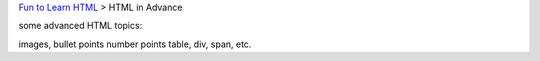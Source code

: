 `Fun to Learn HTML <main.rst>`_ >
HTML in Advance

some advanced HTML topics:

images,
bullet points
number points
table,
div,
span,
etc.
